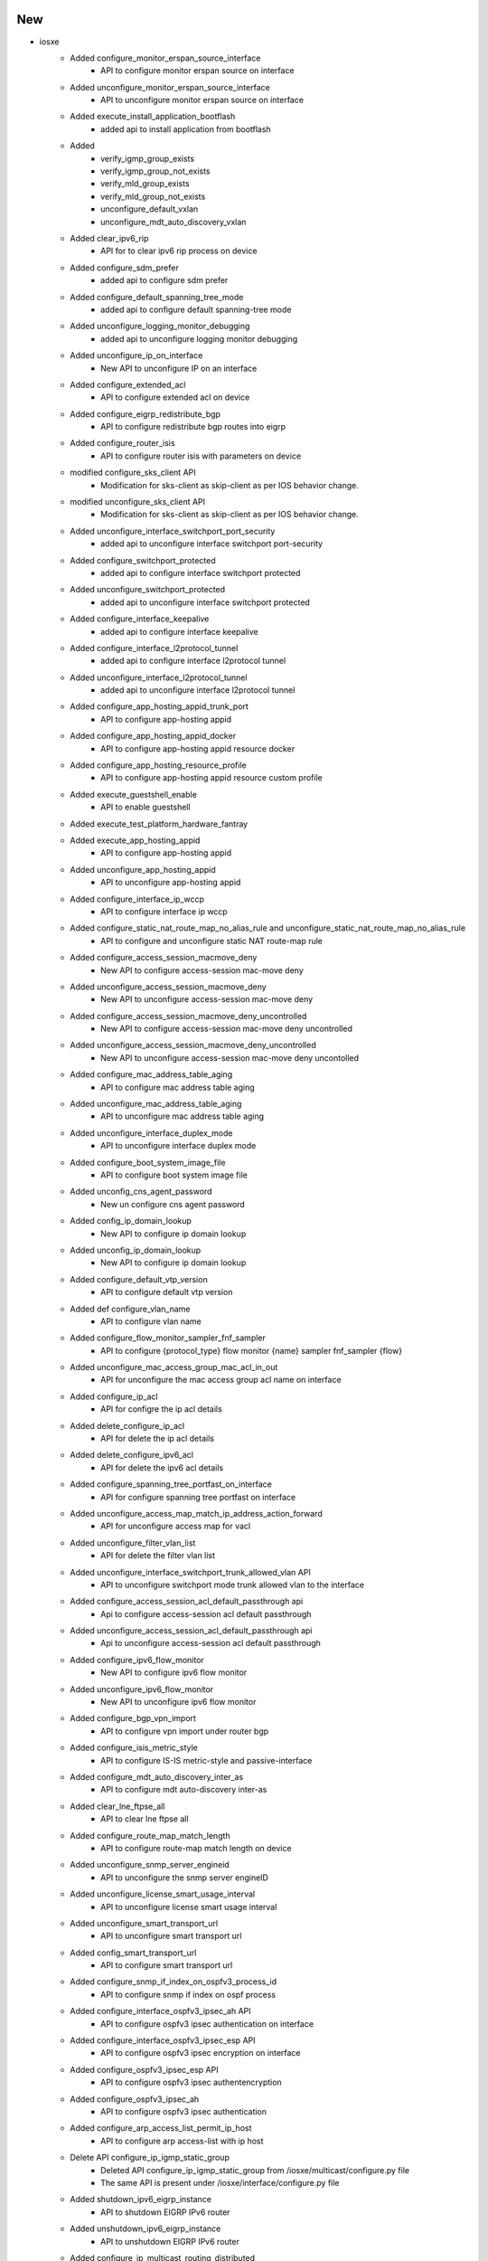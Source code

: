 --------------------------------------------------------------------------------
                                      New                                       
--------------------------------------------------------------------------------

* iosxe
    * Added configure_monitor_erspan_source_interface
        * API to configure monitor erspan source on interface
    * Added unconfigure_monitor_erspan_source_interface
        * API to unconfigure monitor erspan source on interface
    * Added execute_install_application_bootflash
        * added api to install application from bootflash
    * Added
        * verify_igmp_group_exists
        * verify_igmp_group_not_exists
        * verify_mld_group_exists
        * verify_mld_group_not_exists
        * unconfigure_default_vxlan
        * unconfigure_mdt_auto_discovery_vxlan
    * Added clear_ipv6_rip
        * API for to clear ipv6 rip process on device
    * Added configure_sdm_prefer
        * added api to configure sdm prefer
    * Added configure_default_spanning_tree_mode
        * added api to configure default spanning-tree mode
    * Added unconfigure_logging_monitor_debugging
        * added api to unconfigure logging monitor debugging
    * Added unconfigure_ip_on_interface
        * New API to unconfigure IP on an interface
    * Added configure_extended_acl
        * API to configure extended acl on device
    * Added configure_eigrp_redistribute_bgp
        * API to configure redistribute bgp routes into eigrp
    * Added configure_router_isis
        * API to configure router isis with parameters on device
    * modified  configure_sks_client API
        * Modification for sks-client as skip-client as per IOS behavior change.
    * modified  unconfigure_sks_client API
        * Modification for sks-client as skip-client as per IOS behavior change.
    * Added unconfigure_interface_switchport_port_security
        * added api to unconfigure interface switchport port-security
    * Added configure_switchport_protected
        * added api to configure interface switchport protected
    * Added unconfigure_switchport_protected
        * added api to unconfigure interface switchport protected
    * Added configure_interface_keepalive
        * added api to configure interface keepalive
    * Added configure_interface_l2protocol_tunnel
        * added api to configure interface l2protocol tunnel
    * Added unconfigure_interface_l2protocol_tunnel
        * added api to unconfigure interface l2protocol tunnel
    * Added configure_app_hosting_appid_trunk_port
        * API to configure app-hosting appid
    * Added configure_app_hosting_appid_docker
        * API to configure app-hosting appid resource docker
    * Added configure_app_hosting_resource_profile
        * API to configure app-hosting appid resource custom profile
    * Added execute_guestshell_enable
        * API to enable guestshell
    * Added execute_test_platform_hardware_fantray
    * Added execute_app_hosting_appid
        * API to configure app-hosting appid
    * Added unconfigure_app_hosting_appid
        * API to unconfigure app-hosting appid
    * Added configure_interface_ip_wccp
        * API to configure interface ip wccp
    * Added configure_static_nat_route_map_no_alias_rule and unconfigure_static_nat_route_map_no_alias_rule
        * API to configure and unconfigure static NAT route-map rule
    * Added configure_access_session_macmove_deny
        * New API to configure access-session mac-move deny
    * Added unconfigure_access_session_macmove_deny
        * New API to unconfigure access-session mac-move deny
    * Added configure_access_session_macmove_deny_uncontrolled
        * New API to configure access-session mac-move deny uncontrolled
    * Added unconfigure_access_session_macmove_deny_uncontrolled
        * New API to unconfigure access-session mac-move deny uncontolled
    * Added configure_mac_address_table_aging
        * API to configure mac address table aging
    * Added unconfigure_mac_address_table_aging
        * API to unconfigure mac address table aging
    * Added unconfigure_interface_duplex_mode
        * API to unconfigure interface duplex mode
    * Added configure_boot_system_image_file
        * API to configure boot system image file
    * Added unconfig_cns_agent_password
        * New un configure cns agent password
    * Added config_ip_domain_lookup
        * New API to configure ip domain lookup
    * Added unconfig_ip_domain_lookup
        * New API to configure ip domain lookup
    * Added configure_default_vtp_version
        * API to configure default vtp version
    * Added def configure_vlan_name
        * API to configure vlan name
    * Added configure_flow_monitor_sampler_fnf_sampler
        * API to configure {protocol_type} flow monitor {name} sampler fnf_sampler {flow}
    * Added unconfigure_mac_access_group_mac_acl_in_out
        * API for unconfigure the mac access group acl name on interface
    * Added configure_ip_acl
        * API for configre the ip acl details
    * Added delete_configure_ip_acl
        * API for delete the ip acl details
    * Added delete_configure_ipv6_acl
        * API for delete the ipv6 acl details
    * Added configure_spanning_tree_portfast_on_interface
        * API for configure spanning tree portfast on interface
    * Added unconfigure_access_map_match_ip_address_action_forward
        * API for unconfigure access map for vacl
    * Added unconfigure_filter_vlan_list
        * API for delete the filter vlan list
    * Added unconfigure_interface_switchport_trunk_allowed_vlan API
        * API to unconfigure switchport mode trunk allowed vlan to the interface
    * Added configure_access_session_acl_default_passthrough api
        * Api to configure access-session acl default passthrough
    * Added unconfigure_access_session_acl_default_passthrough api
        * Api to unconfigure access-session acl default passthrough
    * Added configure_ipv6_flow_monitor
        * New API to configure ipv6 flow monitor
    * Added unconfigure_ipv6_flow_monitor
        * New API to unconfigure ipv6 flow monitor
    * Added configure_bgp_vpn_import
        * API to configure vpn import under router bgp
    * Added configure_isis_metric_style
        * API to configure IS-IS metric-style and passive-interface
    * Added configure_mdt_auto_discovery_inter_as
        * API to configure mdt auto-discovery inter-as
    * Added clear_lne_ftpse_all
        * API to clear lne ftpse all
    * Added configure_route_map_match_length
        * API to configure route-map match length on device
    * Added unconfigure_snmp_server_engineid
        * API to unconfigure the snmp server engineID
    * Added unconfigure_license_smart_usage_interval
        * API to unconfigure license smart usage interval
    * Added unconfigure_smart_transport_url
        * API to unconfigure smart transport url
    * Added config_smart_transport_url
        * API to configure smart transport url
    * Added configure_snmp_if_index_on_ospfv3_process_id
        * API to configure snmp if index on ospf process
    * Added configure_interface_ospfv3_ipsec_ah API
        * API to configure ospfv3 ipsec authentication on interface
    * Added configure_interface_ospfv3_ipsec_esp API
        * API to configure ospfv3 ipsec encryption  on interface
    * Added configure_ospfv3_ipsec_esp API
        * API to configure ospfv3 ipsec authentencryption
    * Added configure_ospfv3_ipsec_ah
        * API to configure ospfv3 ipsec authentication
    * Added configure_arp_access_list_permit_ip_host
        * API to configure arp access-list with ip host
    * Delete API configure_ip_igmp_static_group
        * Deleted API configure_ip_igmp_static_group from /iosxe/multicast/configure.py file
        * The same API is present under /iosxe/interface/configure.py file
    * Added shutdown_ipv6_eigrp_instance
        * API to shutdown EIGRP IPv6 router
    * Added unshutdown_ipv6_eigrp_instance
        * API to unshutdown EIGRP IPv6 router
    * Added configure_ip_multicast_routing_distributed
        * API to configure distributed multicast routing
    * Added unconfigure_ip_multicast_routing_distributed
        * API to unconfigure distributed multicast routing
    * Added configure_ospfv3_address_family
        * API to configure address-framily on OSPFv3 router
    * Added clear_policy_map_counters
        * API to clear counters of policy-map
    * Added configure_ip_forward_protocol_nd
        * API for configure_ip_forward_protocol_nd
    * Added unconfigure_ip_forward_protocol_nd
        * API for unconfigure_ip_forward_protocol_nd
    * Added clear_ipv6_traffic
        * API to clear ipv6 traffic
    * modified  configure_isis_network_type API
        * Added nsf and metric-style for isis router.
    * modified  configure_isis_with_router_name_network_entity API
        * Added bfd,adjacency,nsf and metric-style for isis router name.
    * Added execute_set_platform_hardware_fed_qos
        * API to set platform hardware feq qos
    * Added configure_flow_exporter
        * API to configure flow exporter parameters
    * Added unconfigure_outside_static_nat_rule
        * API to unconfigure static NAT rule
    * Added unconfigure_nat_pool_address
        * API to unconfigure NAT pool address
    * Added configure_mac_address_change_interval
        * API to configure_mac_address_change_interval
    * Added unconfigure_mac_address_change_interval
        * API to unconfigure_mac_address_change_interval
    * Added unconfigure_mac_address_table_aging_time_vlan
        * API to unconfigure_mac_address_table_aging_time_vlan
    * Added configure_interface_default_snmp
        * API to configure_interface_default_snmp
    * Added configure_license_smart_transport_callhome
        * added API for configure smart transport callhome
    * Added configure_netconf_yang
        * added API for configure_netconf_yang
    * Added unconfigure_netconf_yang
        * added API for unconfigure_netconf_yang
    * Added configure_telemetry_ietf_subscription
        * added API for configure_telemetry_ietf_subscription
    * Added unconfigure_telemetry_ietf_subscription
        * added API for unconfigure_telemetry_ietf_subscription
    * Added verify_flood_suppress
        * API to verify the flood suppress for the given evi
    * Added clear_controllers_ethernet_controller
        * API to clear controllers ethernet-controller
    * Added configure_logging
        * added api to configures logging {mode}
    * Added unconfigure_logging
        * added api to unconfigures logging {mode}
    * Added configure_interface_authentication_violation
        * added api to configures authentication violation
    * Added unconfigure_interface_authentication_violation
        * added api to unconfigures authentication violation
    * Added configure_thousandEyes_application
        * API to configure thousandEyes application on device

* api to execute test platform hardware chassis fantray

* added unconfigure_interface_ospfv3_ipsec_ah api
    * API to unconfigure ospfv3 ipsec authentication on interface

* added unconfigure_interface_ospfv3_ipsec_esp api
    * API to unconfigure ospfv3 ipsec encryption  on interface

* added unconfigure_ospfv3_ipsec_esp api
    * API to unconfigure ospfv3 ipsec authentencryption

* added unconfigure_ospfv3_ipsec_ah
    * API to unconfigure ospfv3 ipsec authentication

* added clear_ospfv3_process_all api
    * API to clear ospv3 process for all process

* added unconfigure_ospfv3_authentication_null
    * API to unconfigure ospfv3 authentication null command from interface

* nxos
    * Updated _prepare_issu
        * Added use_kstack option to filetransfer for ISSU image copy
    * Updated _perform_issu
        * Updated ISSU impact only check to prevent disruptive ISSU when non-disruptive is set
            * Improved upgrade_will_be_disruptive regex
    * Updated TriggerIssu
        * Added step validation to testcases in TriggerIssu


--------------------------------------------------------------------------------
                                      Fix                                       
--------------------------------------------------------------------------------

* blitz
    * Fix rpcverify to handle key values with forward slash.
    * Set GNMI autovalidate to False by default.
    * Fixed ntp_server verification for GNMI STREAM

* iosxe
    * Modified unconfigure_crypto_key
        * Fixed the pattern in Dialog section of the API
    * Modify unconfigure_logging_buffered
        * added log_type optional variable
    * Modify configure_datalink_flow_monitor
        * added flow_name, direction variables
    * Modified configure_nat_pool and unconfigure_nat_pool
        * API to configure extended acl on device
    * Added configure_ptp_priority
        * made 'priority1' and 'priority2' as optional variables
    * Modified get_neighbor_count
        * API for get the neighbor count value
    * Fixed get_firmware_version API
        * Replaced 'fw' with 'fw_version' for key in output from 'show firmware version all'
    * Modify configure_policy_map_on_device
        * Add if condition for set {match_mode} {match_packets_precedence}
    * Modify clear_flow_monitor_statistics API
        * Modified the API by adding monitor_name as argument and switch as optional
    * Modified execute_clear_ip_nat_translation
        * Added conditional statements to cover more commands
    * Modified configure_dhcpv6_guard_policy
        * Added device_role more options to condition statement
    * Fix configure_hqos_policer_map
        * Add if condition for police cir percent {policer_percent_val} conform-action transmit
    * Modified configure_control_policies
        * Fixed the API configure_control_policies to configure only event and match options and only action and action number
    * Added `configure_management_credentials` and `configure_management_vrf` APIs
    * Added option to configure hostname for `configure_management` API
    * Modify configure_system_disable_password_recovery_switch_all API
        * Modified the API by adding switch and switch_number as an optional argument
    * Modify unconfigure_system_disable_password_recovery_switch_all API
        * Modified the API by adding switch and switch_number as an optional argument
    * Modify configure_system_ignore_startupconfig_switch_all API
        * Modified the API by adding switch and switch_number as an optional argument
    * Modify uconfigure_system_ignore_startupconfig_switch_all API
        * Modified the API by adding switch and switch_number as an optional argument
    * Modified configure_eigrp_networks
        * Added option to configure passive interfaces
    * Modified enable_ipv6_eigrp_router
        * Added option to configure router ID
    * Modified configure_ip_unnumbered_on_interface
        * Added support for IPv6
    * Modified configure_bandwidth_remaining_policy_map
        * Added option to configure percentage of bandwidth
    * Modified config_interface_ospfv3_network_type
        * Added support for ip_version 'both'
    * Modified unconfig_interface_ospfv3_network_type
        * Added support for ip_version 'both'
    * Modified configure_physical_interface_vmi
        * Made 'mode_op' argument optional
    * Fix restore_running_config
        * Add handling for delete_after parameter and fix behavior change
    * Modify configure_nat_overload_rule
        * added overload optional variable
    * Modify configure_static_nat_outside_rule
        * added more optional variables to support l4 configuration
    * configure_nat_pool
        * added more optional variables to support netmask, prefix-length
    * Modified unconfigure_mac_global_address_table_notification_change
        * API modified to execute command based on size and interval input
    * Modified configure_default_mac_global_address_table_notification_change
        * API modified to execute command based on size and interval input
    * Updated configure_license_smart_transport_smart
        * updated API for configure smart transport smart
    * Modified configure_shape_map
        * Fixed the API by making "queue_name" argument optional and add new optional argument as "policy_name"
    * Modified configure_interface_interfaces_on_port_channel
        * Fixed the API configure_interface_interfaces_on_port_channel for if condition where list lenght was against 2 for index 3

* modify unconfigure_datalink_flow_monitor
    * added flow_name, direction variables

* genric
    * Updated verify_current_image with new argument to ignore flash directories

* iosxe/cat9k
    * Added verify_current_image API, ignoring flash directories by default


